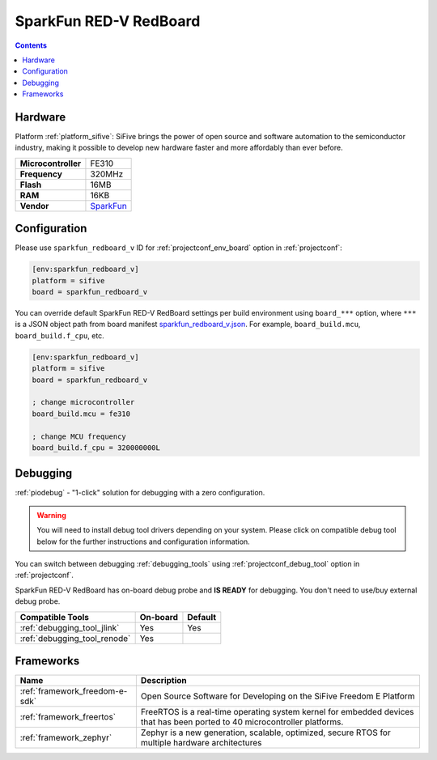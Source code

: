 ..  Copyright (c) 2014-present PlatformIO <contact@platformio.org>
    Licensed under the Apache License, Version 2.0 (the "License");
    you may not use this file except in compliance with the License.
    You may obtain a copy of the License at
       http://www.apache.org/licenses/LICENSE-2.0
    Unless required by applicable law or agreed to in writing, software
    distributed under the License is distributed on an "AS IS" BASIS,
    WITHOUT WARRANTIES OR CONDITIONS OF ANY KIND, either express or implied.
    See the License for the specific language governing permissions and
    limitations under the License.

.. _board_sifive_sparkfun_redboard_v:

SparkFun RED-V RedBoard
=======================

.. contents::

Hardware
--------

Platform :ref:`platform_sifive`: SiFive brings the power of open source and software automation to the semiconductor industry, making it possible to develop new hardware faster and more affordably than ever before. 

.. list-table::

  * - **Microcontroller**
    - FE310
  * - **Frequency**
    - 320MHz
  * - **Flash**
    - 16MB
  * - **RAM**
    - 16KB
  * - **Vendor**
    - `SparkFun <https://www.sparkfun.com/products/15594?utm_source=platformio.org&utm_medium=docs>`__


Configuration
-------------

Please use ``sparkfun_redboard_v`` ID for :ref:`projectconf_env_board` option in :ref:`projectconf`:

.. code-block:: ini

  [env:sparkfun_redboard_v]
  platform = sifive
  board = sparkfun_redboard_v

You can override default SparkFun RED-V RedBoard settings per build environment using
``board_***`` option, where ``***`` is a JSON object path from
board manifest `sparkfun_redboard_v.json <https://github.com/platformio/platform-sifive/blob/master/boards/sparkfun_redboard_v.json>`_. For example,
``board_build.mcu``, ``board_build.f_cpu``, etc.

.. code-block:: ini

  [env:sparkfun_redboard_v]
  platform = sifive
  board = sparkfun_redboard_v

  ; change microcontroller
  board_build.mcu = fe310

  ; change MCU frequency
  board_build.f_cpu = 320000000L

Debugging
---------

:ref:`piodebug` - "1-click" solution for debugging with a zero configuration.

.. warning::
    You will need to install debug tool drivers depending on your system.
    Please click on compatible debug tool below for the further
    instructions and configuration information.

You can switch between debugging :ref:`debugging_tools` using
:ref:`projectconf_debug_tool` option in :ref:`projectconf`.

SparkFun RED-V RedBoard has on-board debug probe and **IS READY** for debugging. You don't need to use/buy external debug probe.

.. list-table::
  :header-rows:  1

  * - Compatible Tools
    - On-board
    - Default
  * - :ref:`debugging_tool_jlink`
    - Yes
    - Yes
  * - :ref:`debugging_tool_renode`
    - Yes
    - 

Frameworks
----------
.. list-table::
    :header-rows:  1

    * - Name
      - Description

    * - :ref:`framework_freedom-e-sdk`
      - Open Source Software for Developing on the SiFive Freedom E Platform

    * - :ref:`framework_freertos`
      - FreeRTOS is a real-time operating system kernel for embedded devices that has been ported to 40 microcontroller platforms.

    * - :ref:`framework_zephyr`
      - Zephyr is a new generation, scalable, optimized, secure RTOS for multiple hardware architectures